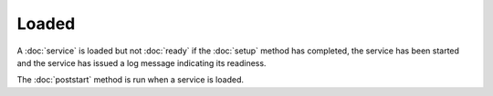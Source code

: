 Loaded
======

A :doc:`service` is loaded but not :doc:`ready` if the :doc:`setup` method
has completed, the service has been started and the service has issued
a log message indicating its readiness.

The :doc:`poststart` method is run when a service is loaded.
